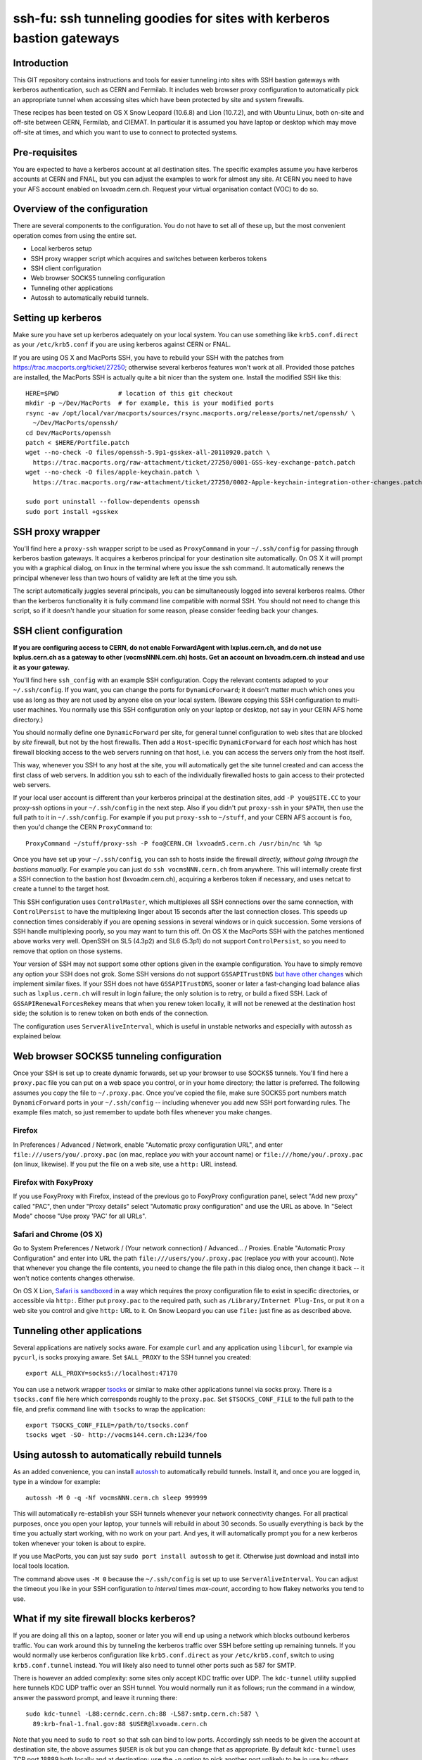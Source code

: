 ssh-fu: ssh tunneling goodies for sites with kerberos bastion gateways
======================================================================

Introduction
------------

This GIT repository contains instructions and tools for easier tunneling into
sites with SSH bastion gateways with kerberos authentication, such as CERN and
Fermilab. It includes web browser proxy configuration to automatically pick an
appropriate tunnel when accessing sites which have been protected by site and
system firewalls.

These recipes has been tested on OS X Snow Leopard (10.6.8) and Lion (10.7.2),
and with Ubuntu Linux, both on-site and off-site between CERN, Fermilab, and
CIEMAT. In particular it is assumed you have laptop or desktop which may move
off-site at times, and which you want to use to connect to protected systems.

Pre-requisites
--------------

You are expected to have a kerberos account at all destination sites. The
specific examples assume you have kerberos accounts at CERN and FNAL, but
you can adjust the examples to work for almost any site.  At CERN you need
to have your AFS account enabled on lxvoadm.cern.ch.  Request your virtual
organisation contact (VOC) to do so.

Overview of the configuration
-----------------------------

There are several components to the configuration. You do not have to set all
of these up, but the most convenient operation comes from using the entire set.

* Local kerberos setup
* SSH proxy wrapper script which acquires and switches between kerberos tokens
* SSH client configuration
* Web browser SOCKS5 tunneling configuration
* Tunneling other applications
* Autossh to automatically rebuild tunnels.

Setting up kerberos
-------------------

Make sure you have set up kerberos adequately on your local system.  You can
use something like ``krb5.conf.direct`` as your ``/etc/krb5.conf`` if you are
using kerberos against CERN or FNAL.

If you are using OS X and MacPorts SSH, you have to rebuild your SSH with the
patches from https://trac.macports.org/ticket/27250; otherwise several kerberos
features won't work at all.  Provided those patches are installed, the MacPorts
SSH is actually quite a bit nicer than the system one.  Install the modified
SSH like this::

  HERE=$PWD                # location of this git checkout
  mkdir -p ~/Dev/MacPorts  # for example, this is your modified ports
  rsync -av /opt/local/var/macports/sources/rsync.macports.org/release/ports/net/openssh/ \
    ~/Dev/MacPorts/openssh/
  cd Dev/MacPorts/openssh
  patch < $HERE/Portfile.patch
  wget --no-check -O files/openssh-5.9p1-gsskex-all-20110920.patch \
    https://trac.macports.org/raw-attachment/ticket/27250/0001-GSS-key-exchange-patch.patch
  wget --no-check -O files/apple-keychain.patch \
    https://trac.macports.org/raw-attachment/ticket/27250/0002-Apple-keychain-integration-other-changes.patch

  sudo port uninstall --follow-dependents openssh
  sudo port install +gsskex

SSH proxy wrapper
-----------------

You'll find here a ``proxy-ssh`` wrapper script to be used as ``ProxyCommand``
in your ``~/.ssh/config`` for passing through kerberos bastion gateways.  It
acquires a kerberos principal for your destination site automatically.  On OS
X it will prompt you with a graphical dialog, on linux in the terminal where
you issue the ssh command.  It automatically renews the principal whenever
less than two hours of validity are left at the time you ssh.

The script automatically juggles several principals, you can be simultaneously
logged into several kerberos realms.  Other than the kerberos functionality it
is fully command line compatible with normal SSH.  You should not need to
change this script, so if it doesn't handle your situation for some reason,
please consider feeding back your changes.

SSH client configuration
------------------------

**If you are configuring access to CERN, do not enable ForwardAgent with
lxplus.cern.ch, and do not use lxplus.cern.ch as a gateway to other
(vocmsNNN.cern.ch) hosts.  Get an account on lxvoadm.cern.ch instead and
use it as your gateway.**

You'll find here ``ssh_config`` with an example SSH configuration.  Copy the
relevant contents adapted to your ``~/.ssh/config``.  If you want, you can
change the ports for ``DynamicForward``; it doesn't matter much which ones
you use as long as they are not used by anyone else on your local system.
(Beware copying this SSH configuration to multi-user machines.  You normally
use this SSH configuration only on your laptop or desktop, not say in your
CERN AFS home directory.)

You should normally define one ``DynamicForward`` per site, for general tunnel
configuration to web sites that are blocked by *site* firewall, but not by the
host firewalls.  Then add a ``Host``-specific ``DynamicForward`` for each *host*
which has host firewall blocking access to the web servers running on that host,
i.e. you can access the servers only from the host itself.

This way, whenever you SSH to any host at the site, you will automatically get
the site tunnel created and can access the first class of web servers.  In
addition you ssh to each of the individually firewalled hosts to gain access
to their protected web servers.

If your local user account is different than your kerberos principal at the
destination sites, add ``-P you@SITE.CC`` to your proxy-ssh options in your
``~/.ssh/config`` in the next step.  Also if you didn't put ``proxy-ssh`` in
your ``$PATH``, then use the full path to it in ``~/.ssh/config``. For
example if you put ``proxy-ssh`` to ``~/stuff``, and your CERN AFS account
is ``foo``, then you'd change the CERN ``ProxyCommand`` to::

  ProxyCommand ~/stuff/proxy-ssh -P foo@CERN.CH lxvoadm5.cern.ch /usr/bin/nc %h %p

Once you have set up your ``~/.ssh/config``, you can ssh to hosts inside the
firewall *directly, without going through the bastions manually.* For example
you can just do ``ssh vocmsNNN.cern.ch`` from anywhere.  This will internally
create first a SSH connection to the bastion host (lxvoadm.cern.ch), acquiring
a kerberos token if necessary, and uses netcat to create a tunnel to the
target host.

This SSH configuration uses ``ControlMaster``, which multiplexes all SSH
connections over the same connection, with ``ControlPersist`` to have the
multiplexing linger about 15 seconds after the last connection closes.  This
speeds up connection times considerably if you are opening sessions in several
windows or in quick succession.  Some versions of SSH handle multiplexing
poorly, so you may want to turn this off.  On OS X the MacPorts SSH with
the patches mentioned above works very well.  OpenSSH on SL5 (4.3p2) and SL6
(5.3p1) do not support ``ControlPersist``, so you need to remove that option
on those systems.

Your version of SSH may not support some other options given in the example
configuration.  You have to simply remove any option your SSH does not grok.
Some SSH versions do not support ``GSSAPITrustDNS`` `but have other changes
<http://cern.ch/linux/docs/kerberos-access.shtml>`_ which implement similar
fixes.  If your SSH does not have ``GSSAPITrustDNS``, sooner or later a
fast-changing load balance alias such as ``lxplus.cern.ch`` will result in
login failure; the only solution is to retry, or build a fixed SSH.  Lack of
``GSSAPIRenewalForcesRekey`` means that when you renew token locally, it will
not be renewed at the destination host side; the solution is to renew token
on both ends of the connection.

The configuration uses ``ServerAliveInterval``, which is useful in unstable
networks and especially with autossh as explained below.

Web browser SOCKS5 tunneling configuration
------------------------------------------

Once your SSH is set up to create dynamic forwards, set up your browser to
use SOCKS5 tunnels.  You'll find here a ``proxy.pac`` file you can put on a
web space you control, or in your home directory; the latter is preferred.
The following assumes you copy the file to ``~/.proxy.pac``.  Once you've
copied the file, make sure SOCKS5 port numbers match ``DynamicForward``
ports in your ``~/.ssh/config`` -- including whenever you add new SSH port
forwarding rules.  The example files match, so just remember to update both
files whenever you make changes.

Firefox
^^^^^^^

In Preferences / Advanced / Network, enable "Automatic proxy configuration
URL", and enter ``file:///users/you/.proxy.pac`` (on mac, replace *you* with
your account name) or ``file:///home/you/.proxy.pac`` (on linux, likewise).
If you put the file on a web site, use a ``http:`` URL instead.

Firefox with FoxyProxy
^^^^^^^^^^^^^^^^^^^^^^

If you use FoxyProxy with Firefox, instead of the previous go to FoxyProxy
configuration panel, select "Add new proxy" called "PAC", then under "Proxy
details" select "Automatic proxy configuration" and use the URL as above.
In "Select Mode" choose "Use proxy 'PAC' for all URLs".

Safari and Chrome (OS X)
^^^^^^^^^^^^^^^^^^^^^^^^

Go to System Preferences / Network / (Your network connection) / Advanced...
/ Proxies.  Enable "Automatic Proxy Configuration" and enter into URL the
path ``file:///users/you/.proxy.pac`` (replace *you* with your account).
Note that whenever you change the file contents, you need to change the file
path in this dialog once, then change it back -- it won't notice contents
changes otherwise.

On OS X Lion, `Safari is sandboxed
<https://discussions.apple.com/message/15729635#16106081>`_ in a way which
requires the proxy configuration file to exist in specific directories, or
accessible via ``http:``.  Either put ``proxy.pac`` to the required path,
such as ``/Library/Internet Plug-Ins``, or put it on a web site you control
and give ``http:`` URL to it.  On Snow Leopard you can use ``file:`` just
fine as as described above.

Tunneling other applications
----------------------------

Several applications are natively socks aware.  For example ``curl`` and
any application using ``libcurl``, for example via ``pycurl``, is socks
proxying aware.  Set ``$ALL_PROXY`` to the SSH tunnel you created::

  export ALL_PROXY=socks5://localhost:47170

You can use a network wrapper `tsocks <http://tsocks.sourceforge.net/>`_ or
similar to make other applications tunnel via socks proxy.  There is a
``tsocks.conf`` file here which corresponds roughly to the ``proxy.pac``.
Set ``$TSOCKS_CONF_FILE`` to the full path to the file, and prefix command
line with ``tsocks`` to wrap the application::

  export TSOCKS_CONF_FILE=/path/to/tsocks.conf
  tsocks wget -SO- http://vocms144.cern.ch:1234/foo

Using autossh to automatically rebuild tunnels
----------------------------------------------

As an added convenience, you can install `autossh
<http://www.harding.motd.ca/autossh/>`_ to automatically rebuild tunnels.
Install it, and once you are logged in, type in a window for example::

  autossh -M 0 -q -Nf vocmsNNN.cern.ch sleep 999999

This will automatically re-establish your SSH tunnels whenever your network
connectivity changes.  For all practical purposes, once you open your laptop,
your tunnels will rebuild in about 30 seconds. So usually everything is back
by the time you actually start working, with no work on your part.  And yes,
it will automatically prompt you for a new kerberos token whenever your
token is about to expire.

If you use MacPorts, you can just say ``sudo port install autossh`` to get it.
Otherwise just download and install into local tools location.

The command above uses ``-M 0`` because the ``~/.ssh/config`` is set up to
use ``ServerAliveInterval``.  You can adjust the timeout you like in your
SSH configuration to *interval* times *max-count*, according to how flakey
networks you tend to use.

What if my site firewall blocks kerberos?
-----------------------------------------

If you are doing all this on a laptop, sooner or later you will end up using
a network which blocks outbound kerberos traffic. You can work around this by
tunneling the kerberos traffic over SSH before setting up remaining tunnels.
If you would normally use kerberos configuration like ``krb5.conf.direct`` as
your ``/etc/krb5.conf``, switch to using ``krb5.conf.tunnel`` instead.  You
will likely also need to tunnel other ports such as 587 for SMTP.

There is however an added complexity: some sites only accept KDC traffic over
UDP.  The ``kdc-tunnel`` utility supplied here tunnels KDC UDP traffic over an
SSH tunnel. You would normally run it as follows; run the command in a window,
answer the password prompt, and leave it running there::

  sudo kdc-tunnel -L88:cerndc.cern.ch:88 -L587:smtp.cern.ch:587 \
    89:krb-fnal-1.fnal.gov:88 $USER@lxvoadm.cern.ch

Note that you need to ``sudo`` to ``root`` so that ssh can bind to low ports.
Accordingly ssh needs to be given the account at destination site, the above
assumes ``$USER`` is ok but you can change that as appropriate.  By default
``kdc-tunnel`` uses TCP port 18889 both locally and at destination; use the
``-p`` option to pick another port unlikely to be in use by others.

After you've run one of the above commands, launch normal SSH commands. When
it comes to acquiring kerberos tokens in ``proxy-ssh``, it should just work
normally.

To shut down the tunnel, ctrl-c the ``kdc-tunnel`` running in a terminal.
To restore your kerberos settings back to a direct connection, switch your
``/etc/krb5.conf`` back to something like ``krb5.conf.direct``.  It's likely
easiest to keep both those files in your ``/etc`` and make a symlink to which
ever you want to use at the time.
